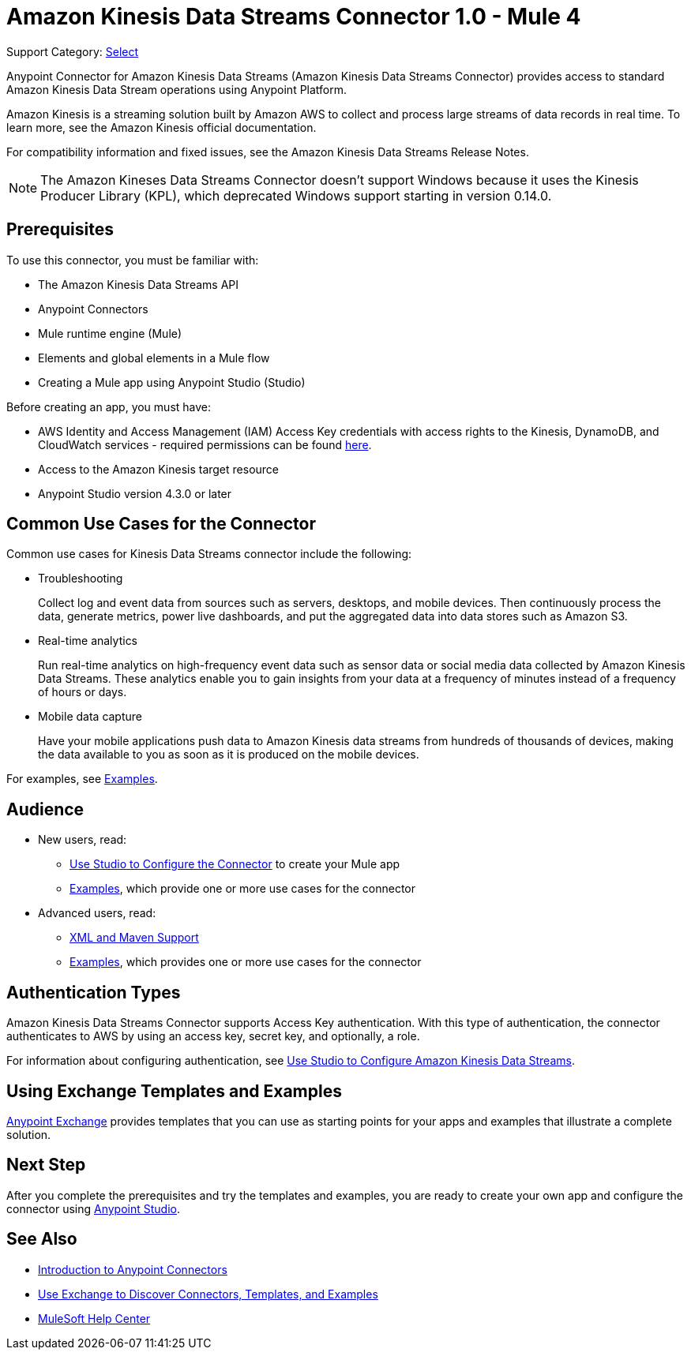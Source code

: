 = Amazon Kinesis Data Streams Connector 1.0 - Mule 4

Support Category: https://www.mulesoft.com/legal/versioning-back-support-policy#anypoint-connectors[Select]

Anypoint Connector for Amazon Kinesis Data Streams (Amazon Kinesis Data Streams Connector) provides access to standard Amazon Kinesis Data Stream operations using Anypoint Platform.

Amazon Kinesis is a streaming solution built by Amazon AWS to collect and process large streams of data records in real time. To learn more, see the Amazon Kinesis official documentation.

For compatibility information and fixed issues, see the Amazon Kinesis Data Streams Release Notes.

NOTE: The Amazon Kineses Data Streams Connector doesn’t support Windows because it uses the Kinesis Producer Library (KPL), which deprecated Windows support starting in version 0.14.0.

== Prerequisites

To use this connector, you must be familiar with:

* The Amazon Kinesis Data Streams API
* Anypoint Connectors
* Mule runtime engine (Mule)
* Elements and global elements in a Mule flow
* Creating a Mule app using Anypoint Studio (Studio)

Before creating an app, you must have:

* AWS Identity and Access Management (IAM) Access Key credentials with access rights to the Kinesis, DynamoDB, and CloudWatch services - required permissions can be found https://docs.aws.amazon.com/streams/latest/dev/tutorial-stock-data-kplkcl-iam.html[here].
* Access to the Amazon Kinesis target resource
* Anypoint Studio version 4.3.0 or later

== Common Use Cases for the Connector

Common use cases for Kinesis Data Streams connector include the following:

* Troubleshooting
+
Collect log and event data from sources such as servers, desktops, and mobile devices. Then continuously process the data, generate metrics, power live dashboards, and put the aggregated data into data stores such as Amazon S3.
+
* Real-time analytics
+
Run real-time analytics on high-frequency event data such as sensor data or social media data collected by Amazon Kinesis Data Streams. These analytics enable you to gain insights from your data at a frequency of minutes instead of a frequency of hours or days.
+
* Mobile data capture
+
Have your mobile applications push data to Amazon Kinesis data streams from hundreds of thousands of devices, making the data available to you as soon as it is produced on the mobile devices.

For examples, see xref:amazon-kinesis-connector-examples.adoc[Examples].

== Audience

* New users, read:
** xref:amazon-kinesis-connector-studio.adoc[Use Studio to Configure the Connector] to create your Mule app
** xref:amazon-kinesis-connector-examples.adoc[Examples], which provide one or more use cases for the connector
* Advanced users, read:
** xref:amazon-kinesis-connector-xml-maven.adoc[XML and Maven Support]
** xref:amazon-kinesis-connector-examples.adoc[Examples], which provides one or more use cases for the connector

== Authentication Types

Amazon Kinesis Data Streams Connector supports Access Key authentication. With this type of authentication, the connector authenticates to AWS by using an access key, secret key, and optionally, a role.

For information about configuring authentication, see xref:amazon-kinesis-connector-studio.adoc[Use Studio to Configure Amazon Kinesis Data Streams].

== Using Exchange Templates and Examples

https://www.mulesoft.com/exchange/[Anypoint Exchange] provides templates
that you can use as starting points for your apps and examples that illustrate a complete solution.

== Next Step

After you complete the prerequisites and try the templates and examples, you are ready to create your own app and configure the connector using xref:amazon-kinesis-connector-studio.adoc[Anypoint Studio].

== See Also

* xref:connectors::introduction/introduction-to-anypoint-connectors.adoc[Introduction to Anypoint Connectors]
* xref:connectors::introduction/intro-use-exchange.adoc[Use Exchange to Discover Connectors, Templates, and Examples]
* https://help.mulesoft.com[MuleSoft Help Center]
